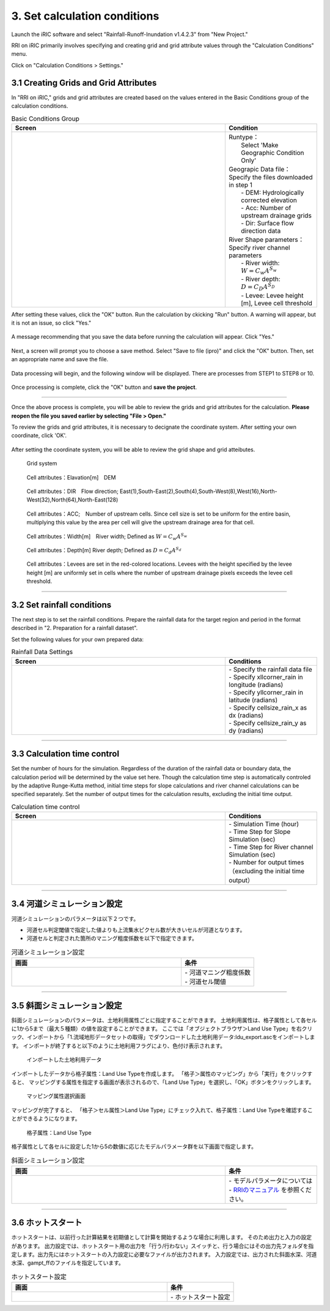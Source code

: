 3. Set calculation conditions
~~~~~~~~~~~~~~~~~~~~~~~~~~~~~~

Launch the iRIC software and select "Rainfall-Runoff-Inundation v1.4.2.3" from "New Project."

RRI on iRIC primarily involves specifying and creating grid and grid attribute values through the "Calculation Conditions" menu.

Click on "Calculation Conditions > Settings."


3.1 Creating Grids and Grid Attributes
+++++++++++++++++++++++++++++++++++++++
In "RRI on iRIC," grids and grid attributes are created based on the values entered in the Basic Conditions group of the calculation conditions.

.. list-table:: Basic Conditions Group
   :widths: 70 30
   :header-rows: 1

   * - Screen
     - Condition
   * - .. image:: img/cond_1_en.jpg
     - | Runtype：
       |  Select 'Make Geographic Condition Only'

       | Geograpic Data file：
       | Specify the files downloaded in step 1
       |  - DEM: Hydrologically corrected elevation
       |  - Acc: Number of upstream drainage grids
       |  - Dir: Surface flow direction data

       | River Shape parameters：
       | Specify river channel parameters
       |  - River width: :math:`W = C_w A^{S_w}`
       |  - River depth: :math:`D = C_D A^{S_D}`
       |  - Levee: Levee height [m], Levee cell threshold


After setting these values, click the "OK" button.
Run the calculation by ckicking "Run" button. A warning will appear, but it is not an issue, so click "Yes."

.. figure:: img/nogrid_error_en.jpg
   :scale: 40%
   :alt:

A message recommending that you save the data before running the calculation will appear. Click "Yes."

.. figure:: img/info_save_en.jpg
   :scale: 40%
   :alt:

Next, a screen will prompt you to choose a save method. Select "Save to file (ipro)" and click the "OK" button. Then, set an appropriate name and save the file.

.. figure:: img/save_type_en.jpg
   :scale: 50%
   :alt:

Data processing will begin, and the following window will be displayed. There are processes from STEP1 to STEP8 or 10.

.. figure:: img/rri_exe_console_en.jpg
   :scale: 60%
   :alt:

Once processing is complete, click the "OK" button and **save the project**.

-----

Once the above process is complete, you will be able to review the grids and grid attributes for the calculation. **Please reopen the file you saved earlier by selecting "File > Open."**

To review the grids and grid attributes, it is necessary to decignate the coordinate system. After setting your own coordinate, click 'OK'.

.. figure:: img/coordinate_en.jpg
   :scale: 40%
   :alt:

After setting the coordinate system, you will be able to review the grid shape and grid atteibutes.

.. figure:: img/grid_shape_en.jpg
   :scale: 50%
   :alt:

   Grid system

.. figure:: img/ini_elv_en.jpg
   :scale: 50%
   :alt:

   Cell attributes：Elavation[m]　DEM 

.. figure:: img/ini_dir_en.jpg
   :scale: 50%
   :alt:

   Cell attributes：DIR　Flow direction; East(1),South-East(2),South(4),South-West(8),West(16),North-West(32),North(64),North-East(128)

.. figure:: img/ini_acc_en.jpg
   :scale: 50%
   :alt:

   Cell attributes：ACC;　Number of upstream cells. Since cell size is set to be uniform for the entire basin, multiplying this value by the area per cell will give the upstream drainage area for that cell.

.. figure:: img/ini_width_en.jpg
   :scale: 50%
   :alt:
   
   Cell attributes：Width[m]　River width; Defined as :math:`W = C_w A^{S_w}` 

.. figure:: img/ini_dep_en.jpg
   :scale: 50%
   :alt:

   Cell attributes：Depth[m] River depth; Defined as :math:`D = C_d A^{S_d}`

.. figure:: img/ini_height_en.jpg
   :scale: 50%
   :alt:

   Cell attributes：Levees are set in the red-colored locations.  
   Levees with the height specified by the levee height [m] are uniformly set in cells where the number of upstream drainage pixels exceeds the levee cell threshold.

----

3.2 Set rainfall conditions
++++++++++++++++++++++++++++++
The next step is to set the rainfall conditions.  
Prepare the rainfall data for the target region and period in the format described in "2. Preparation for a rainfall dataset".  

Set the following values for your own prepared data:

.. list-table:: Rainfall Data Settings
   :widths: 70 30
   :header-rows: 1

   * - Screen
     - Conditions
   * - .. image:: img/cond_2_en.jpg
     - | - Specify the rainfall data file
       | - Specify xllcorner_rain in longitude (radians)
       | - Specify yllcorner_rain in latitude (radians)
       | - Specify cellsize_rain_x as dx (radians)
       | - Specify cellsize_rain_y as dy (radians)


----

3.3 Calculation time control
++++++++++++++++++++++++++++++
Set the number of hours for the simulation.  
Regardless of the duration of the rainfall data or boundary data, the calculation period will be determined by the value set here.   
Though the calculation time step is automatically controled by the adaptive Runge-Kutta method,
initial time steps for slope calculations and river channel calculations can be specified separately.  
Set the number of output times for the calculation results, excluding the initial time output.

.. list-table:: Calculation time control
   :widths: 70 30
   :header-rows: 1

   * - Screen
     - Conditions
   * - .. image:: img/cond_3_en.jpg
     - | - Simulation Time (hour)
       | - Time Step for Slope Simulation (sec)
       | - Time Step for River channel Simulation (sec)
       | - Number for output times（excluding the initial time output）

----

3.4 河道シミュレーション設定
++++++++++++++++++++++++++++++
河道シミュレーションのパラメータは以下２つです。

- 河道セル判定閾値で指定した値よりも上流集水ピクセル数が大きいセルが河道となります。
- 河道セルと判定された箇所のマニング粗度係数を以下で指定できます。

.. list-table:: 河道シミュレーション設定
   :widths: 70 30
   :header-rows: 1

   * - 画面
     - 条件
   * - .. image:: img/cond_4.jpg
     - | - 河道マニング粗度係数
       | - 河道セル閾値


----

3.5 斜面シミュレーション設定
++++++++++++++++++++++++++++++
斜面シミュレーションのパラメータは、土地利用属性ごとに指定することができます。
土地利用属性は、格子属性として各セルに1から5まで（最大５種類）の値を設定することができます。
ここでは「オブジェクトブラウザ＞Land Use Type」を右クリック、インポートから「1.流域地形データセットの取得」でダウンロードした土地利用データ:ldu_export.ascをインポートします。
インポートが終了すると以下のように土地利用フラグにより、色付け表示されます。

.. figure:: img/geo_lnd.jpg
   :width: 420pt
   :alt:

   インポートした土地利用データ

インポートしたデータから格子属性：Land Use Typeを作成します。
「格子＞属性のマッピング」から「実行」をクリックすると、
マッピングする属性を指定する画面が表示されるので、「Land Use Type」を選択し、「OK」ボタンをクリックします。

.. figure:: img/select_attr.jpg
   :width: 210pt

   マッピング属性選択画面

マッピングが完了すると、
「格子＞セル属性＞Land Use Type」にチェック入れて、格子属性：Land Use Typeを確認することができるようになります。

.. figure:: img/ini_lnd.jpg
   :width: 420pt
   :alt:

   格子属性：Land Use Type

格子属性として各セルに設定した1から5の数値に応じたモデルパラメータ群を以下画面で指定します。

.. list-table:: 斜面シミュレーション設定
   :widths: 70 30
   :header-rows: 1

   * - 画面
     - 条件
   * - .. image:: img/cond_5.jpg
     - | - モデルパラメータについては
       | - `RRIのマニュアル <https://www.pwri.go.jp/icharm/research/rri/rri_top.html>`_ を参照ください。

----

3.6 ホットスタート
++++++++++++++++++++++++++++++
ホットスタートは、以前行った計算結果を初期値として計算を開始するような場合に利用します。
そのため出力と入力の設定があります。
出力設定では、ホットスタート用の出力を「行う/行わない」スイッチと、行う場合にはその出力先フォルダを指定します。出力先にはホットスタートの入力設定に必要なファイルが出力されます。
入力設定では、出力された斜面水深、河道水深、gampt_ffのファイルを指定しています。

.. list-table:: ホットスタート設定
   :widths: 70 30
   :header-rows: 1

   * - 画面
     - 条件
   * - .. image:: img/cond_8.jpg
     - | - ホットスタート設定

